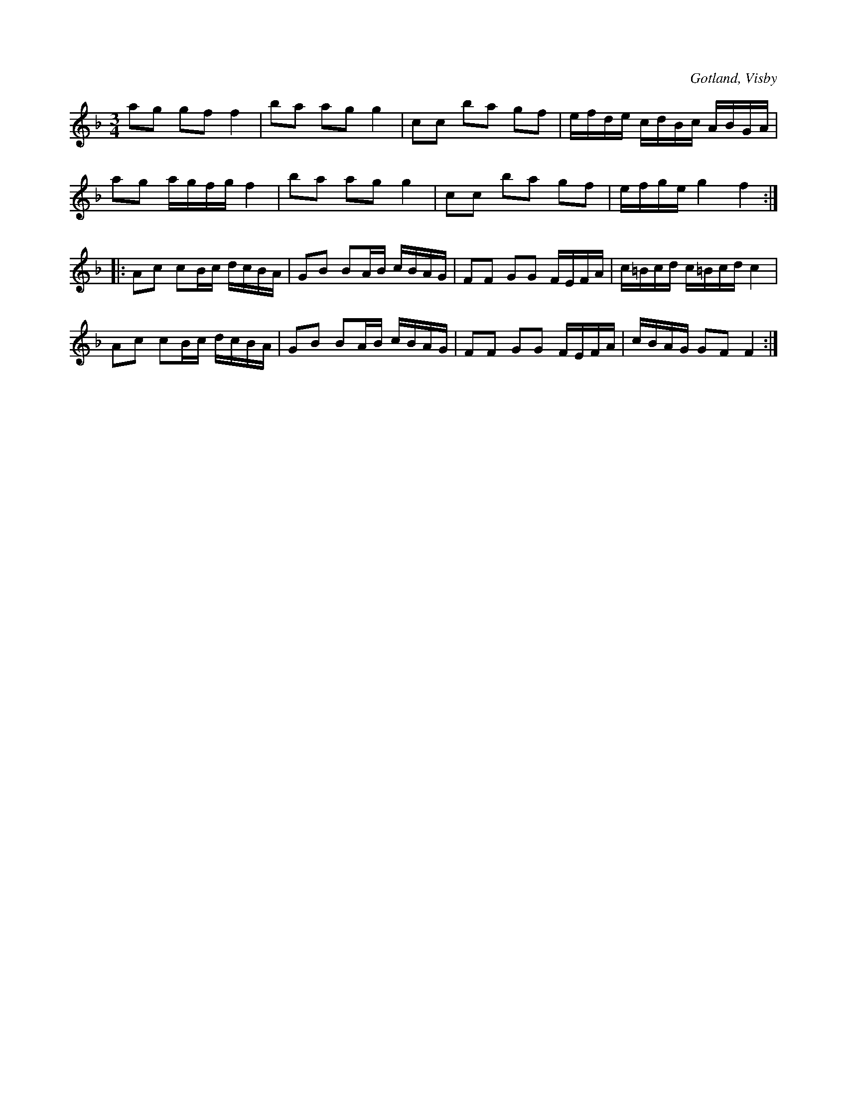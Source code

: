 X:250
Z:Erik Ronström 2008-06-27: SJECD 7
T:
R:polska
S:Uppt. efter Lars Lagergren från Likmide i Hemse.
O:Gotland, Visby
M:3/4
L:1/16
K:F
a2g2 g2f2 f4|b2a2 a2g2 g4|c2c2 b2a2 g2f2|efde cdBc ABGA|
a2g2 agfg f4|b2a2 a2g2 g4|c2c2 b2a2 g2f2|efge g4 f4::
A2c2 c2Bc dcBA|G2B2 B2AB cBAG|F2F2 G2G2 FEFA|c=Bcd c=Bcd c4|
A2c2 c2Bc dcBA|G2B2 B2AB cBAG|F2F2 G2G2 FEFA|cBAG G2F2 F4:|

